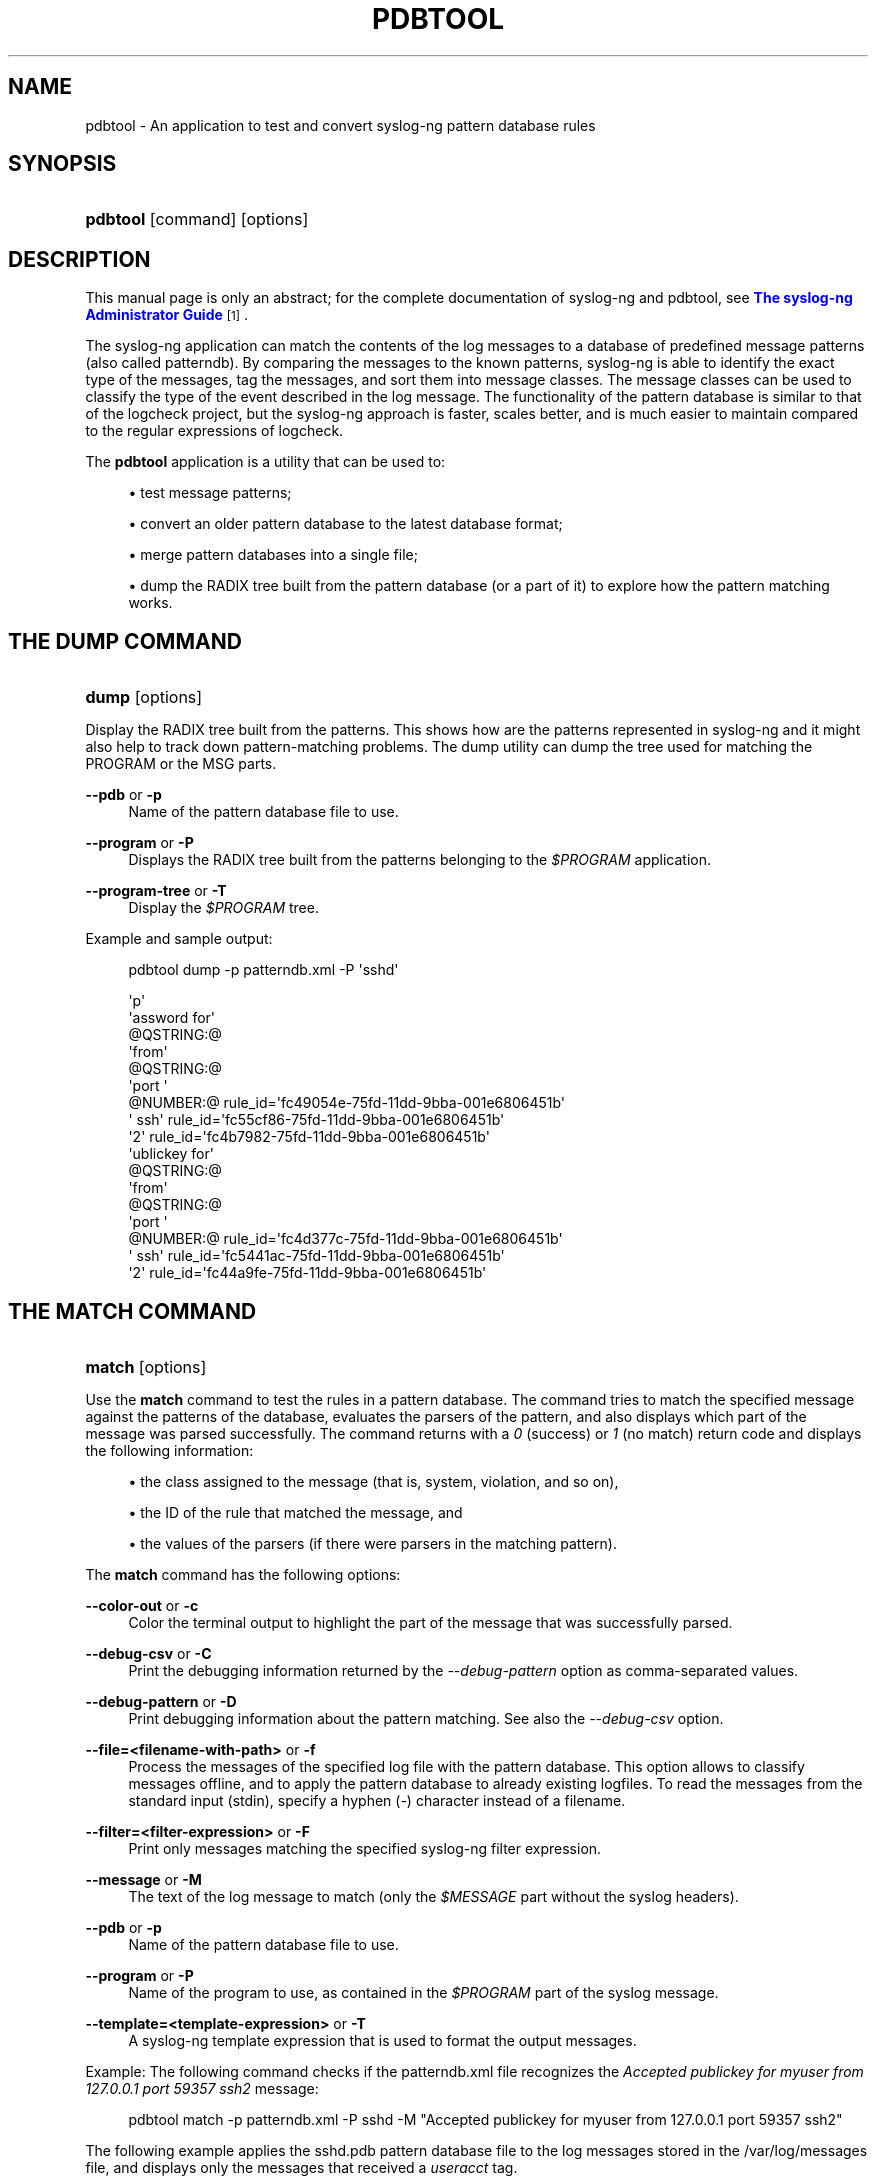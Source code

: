 '\" t
.\"     Title: pdbtool
.\"    Author: [see the "Author" section]
.\" Generator: DocBook XSL Stylesheets v1.76.1 <http://docbook.sf.net/>
.\"      Date: 07/28/2013
.\"    Manual: The pdbtool manual page
.\"    Source: syslog-ng Open Source Edition 3.3
.\"  Language: English
.\"
.TH "PDBTOOL" "1" "07/28/2013" "syslog\-ng Open Source Edition" "The pdbtool manual page"
.\" -----------------------------------------------------------------
.\" * Define some portability stuff
.\" -----------------------------------------------------------------
.\" ~~~~~~~~~~~~~~~~~~~~~~~~~~~~~~~~~~~~~~~~~~~~~~~~~~~~~~~~~~~~~~~~~
.\" http://bugs.debian.org/507673
.\" http://lists.gnu.org/archive/html/groff/2009-02/msg00013.html
.\" ~~~~~~~~~~~~~~~~~~~~~~~~~~~~~~~~~~~~~~~~~~~~~~~~~~~~~~~~~~~~~~~~~
.ie \n(.g .ds Aq \(aq
.el       .ds Aq '
.\" -----------------------------------------------------------------
.\" * set default formatting
.\" -----------------------------------------------------------------
.\" disable hyphenation
.nh
.\" disable justification (adjust text to left margin only)
.ad l
.\" -----------------------------------------------------------------
.\" * MAIN CONTENT STARTS HERE *
.\" -----------------------------------------------------------------
.SH "NAME"
pdbtool \- An application to test and convert syslog\-ng pattern database rules
.SH "SYNOPSIS"
.HP \w'\fBpdbtool\fR\ 'u
\fBpdbtool\fR [command] [options]
.SH "DESCRIPTION"
.PP
This manual page is only an abstract; for the complete documentation of syslog\-ng and pdbtool, see
\m[blue]\fB\fBThe syslog\-ng Administrator Guide\fR\fR\m[]\&\s-2\u[1]\d\s+2\&.
.PP
The syslog\-ng application can match the contents of the log messages to a database of predefined message patterns (also called patterndb)\&. By comparing the messages to the known patterns, syslog\-ng is able to identify the exact type of the messages, tag the messages, and sort them into message classes\&. The message classes can be used to classify the type of the event described in the log message\&. The functionality of the pattern database is similar to that of the logcheck project, but the syslog\-ng approach is faster, scales better, and is much easier to maintain compared to the regular expressions of logcheck\&.
.PP
The
\fBpdbtool\fR
application is a utility that can be used to:
.sp
.RS 4
.ie n \{\
\h'-04'\(bu\h'+03'\c
.\}
.el \{\
.sp -1
.IP \(bu 2.3
.\}
test message patterns;
.RE
.sp
.RS 4
.ie n \{\
\h'-04'\(bu\h'+03'\c
.\}
.el \{\
.sp -1
.IP \(bu 2.3
.\}
convert an older pattern database to the latest database format;
.RE
.sp
.RS 4
.ie n \{\
\h'-04'\(bu\h'+03'\c
.\}
.el \{\
.sp -1
.IP \(bu 2.3
.\}
merge pattern databases into a single file;
.RE
.sp
.RS 4
.ie n \{\
\h'-04'\(bu\h'+03'\c
.\}
.el \{\
.sp -1
.IP \(bu 2.3
.\}
dump the RADIX tree built from the pattern database (or a part of it) to explore how the pattern matching works\&.
.RE
.SH "THE DUMP COMMAND"
.HP \w'\fBdump\fR\ 'u
\fBdump\fR [options]
.PP
Display the RADIX tree built from the patterns\&. This shows how are the patterns represented in syslog\-ng and it might also help to track down pattern\-matching problems\&. The dump utility can dump the tree used for matching the PROGRAM or the MSG parts\&.
.PP
\fB\-\-pdb\fR or \fB\-p\fR
.RS 4
Name of the pattern database file to use\&.
.RE
.PP
\fB\-\-program\fR or \fB\-P\fR
.RS 4
Displays the RADIX tree built from the patterns belonging to the
\fI$PROGRAM\fR
application\&.
.RE
.PP
\fB\-\-program\-tree\fR or \fB\-T\fR
.RS 4
Display the
\fI$PROGRAM\fR
tree\&.
.RE
.PP
Example and sample output:
.sp
.if n \{\
.RS 4
.\}
.nf
pdbtool dump \-p patterndb\&.xml  \-P \*(Aqsshd\*(Aq
.fi
.if n \{\
.RE
.\}
.sp

.sp
.if n \{\
.RS 4
.\}
.nf
\*(Aqp\*(Aq
   \*(Aqassword for\*(Aq
     @QSTRING:@
       \*(Aqfrom\*(Aq
        @QSTRING:@
          \*(Aqport \*(Aq
            @NUMBER:@ rule_id=\*(Aqfc49054e\-75fd\-11dd\-9bba\-001e6806451b\*(Aq
              \*(Aq ssh\*(Aq rule_id=\*(Aqfc55cf86\-75fd\-11dd\-9bba\-001e6806451b\*(Aq
                 \*(Aq2\*(Aq rule_id=\*(Aqfc4b7982\-75fd\-11dd\-9bba\-001e6806451b\*(Aq
    \*(Aqublickey for\*(Aq
      @QSTRING:@
        \*(Aqfrom\*(Aq
         @QSTRING:@
           \*(Aqport \*(Aq
             @NUMBER:@ rule_id=\*(Aqfc4d377c\-75fd\-11dd\-9bba\-001e6806451b\*(Aq
               \*(Aq ssh\*(Aq rule_id=\*(Aqfc5441ac\-75fd\-11dd\-9bba\-001e6806451b\*(Aq
                  \*(Aq2\*(Aq rule_id=\*(Aqfc44a9fe\-75fd\-11dd\-9bba\-001e6806451b\*(Aq
              
.fi
.if n \{\
.RE
.\}
.SH "THE MATCH COMMAND"
.HP \w'\fBmatch\fR\ 'u
\fBmatch\fR [options]
.PP
Use the
\fBmatch\fR
command to test the rules in a pattern database\&. The command tries to match the specified message against the patterns of the database, evaluates the parsers of the pattern, and also displays which part of the message was parsed successfully\&. The command returns with a
\fI0\fR
(success) or
\fI1\fR
(no match) return code and displays the following information:
.sp
.RS 4
.ie n \{\
\h'-04'\(bu\h'+03'\c
.\}
.el \{\
.sp -1
.IP \(bu 2.3
.\}
the class assigned to the message (that is, system, violation, and so on),
.RE
.sp
.RS 4
.ie n \{\
\h'-04'\(bu\h'+03'\c
.\}
.el \{\
.sp -1
.IP \(bu 2.3
.\}
the ID of the rule that matched the message, and
.RE
.sp
.RS 4
.ie n \{\
\h'-04'\(bu\h'+03'\c
.\}
.el \{\
.sp -1
.IP \(bu 2.3
.\}
the values of the parsers (if there were parsers in the matching pattern)\&.
.RE
.PP
The
\fBmatch\fR
command has the following options:
.PP
\fB\-\-color\-out \fR or \fB\-c\fR
.RS 4
Color the terminal output to highlight the part of the message that was successfully parsed\&.
.RE
.PP
\fB\-\-debug\-csv\fR or \fB\-C\fR
.RS 4
Print the debugging information returned by the
\fI\-\-debug\-pattern\fR
option as comma\-separated values\&.
.RE
.PP
\fB\-\-debug\-pattern\fR or \fB\-D\fR
.RS 4
Print debugging information about the pattern matching\&. See also the
\fI\-\-debug\-csv\fR
option\&.
.RE
.PP
\fB\-\-file=<filename\-with\-path>\fR or \fB\-f\fR
.RS 4
Process the messages of the specified log file with the pattern database\&. This option allows to classify messages offline, and to apply the pattern database to already existing logfiles\&. To read the messages from the standard input (stdin), specify a hyphen (\fI\-\fR) character instead of a filename\&.
.RE
.PP
\fB\-\-filter=<filter\-expression>\fR or \fB\-F\fR
.RS 4
Print only messages matching the specified syslog\-ng filter expression\&.
.RE
.PP
\fB\-\-message\fR or \fB\-M\fR
.RS 4
The text of the log message to match (only the
\fI$MESSAGE\fR
part without the syslog headers)\&.
.RE
.PP
\fB\-\-pdb\fR or \fB\-p\fR
.RS 4
Name of the pattern database file to use\&.
.RE
.PP
\fB\-\-program\fR or \fB\-P\fR
.RS 4
Name of the program to use, as contained in the
\fI$PROGRAM\fR
part of the syslog message\&.
.RE
.PP
\fB\-\-template=<template\-expression>\fR or \fB\-T\fR
.RS 4
A syslog\-ng template expression that is used to format the output messages\&.
.RE
.PP
Example: The following command checks if the
patterndb\&.xml
file recognizes the
\fIAccepted publickey for myuser from 127\&.0\&.0\&.1 port 59357 ssh2\fR
message:
.sp
.if n \{\
.RS 4
.\}
.nf
pdbtool match \-p patterndb\&.xml \-P sshd \-M "Accepted publickey for myuser from 127\&.0\&.0\&.1 port 59357 ssh2"
.fi
.if n \{\
.RE
.\}
.PP
The following example applies the
sshd\&.pdb
pattern database file to the log messages stored in the
/var/log/messages
file, and displays only the messages that received a
\fIuseracct\fR
tag\&.
.sp
.if n \{\
.RS 4
.\}
.nf
pdbtool match \-p sshd\&.pdb \e
  \(enfile /var/log/messages \e
  \(enfilter \(oqtags(\(lqusracct\(rq);\(cq 
.fi
.if n \{\
.RE
.\}
.SH "THE MERGE COMMAND"
.HP \w'\fBmerge\fR\ 'u
\fBmerge\fR [options]
.PP
Use the
\fBmerge\fR
command to combine separate pattern database files into a single file (pattern databases are usually stored in separate files per applications to simplify maintenance)\&. If a file uses an older database format, it is automatically updated to the latest format (V3)\&. See the
\m[blue]\fB\fBThe syslog\-ng Administrator Guide\fR\fR\m[]\&\s-2\u[1]\d\s+2
for details on the different pattern database versions\&.
.PP
\fB\-\-directory\fR or \fB\-D\fR
.RS 4
The directory that contains the pattern database XML files to be merged\&.
.RE
.PP
\fB\-\-glob\fR or \fB\-G\fR
.RS 4
Specify filenames to be merged using a glob pattern, for example, using wildcards\&. For details on glob patterns, see
\fBman glob\fR\&. This pattern is applied only to the filenames, and not on directory names\&.
.RE
.PP
\fB\-\-pdb\fR or \fB\-p\fR
.RS 4
Name of the output pattern database file\&.
.RE
.PP
\fB\-\-recursive\fR or \fB\-r\fR
.RS 4
Merge files from subdirectories as well\&.
.RE
.PP
Example:
.sp
.if n \{\
.RS 4
.\}
.nf
pdbtool merge \-\-recursive \-\-directory /home/me/mypatterns/  \-\-pdb /var/lib/syslog\-ng/patterndb\&.xml
.fi
.if n \{\
.RE
.\}
.sp

Currently it is not possible to convert a file without merging, so if you only want to convert an older pattern database file to the latest format, you have to copy it into an empty directory\&.
.SH "THE PATTERNIZE COMMAND"
.HP \w'\fBpatternize\fR\ 'u
\fBpatternize\fR [options]
.PP
Automatically create a pattern database from a log file containing a large number of log messages\&. The resulting pattern database is printed to the standard output (stdout)\&. The
\fBpdbtool patternize\fR
command uses a data clustering technique to find similar log messages and replacing the differing parts with
\fI@ESTRING:: @\fR
parsers\&. For details on pattern databases and message parsers, see the
\m[blue]\fB\fBThe syslog\-ng Administrator Guide\fR\fR\m[]\&\s-2\u[1]\d\s+2\&. The
\fBpatternize\fR
command is available only in syslog\-ng OSE version 3\&.2 and later\&.
.PP
\fB\-\-file=<path>\fR or \fB\-f\fR
.RS 4
The logfile containing the log messages to create patterns from\&. To receive the log messages from the standard input (stdin), use
\fI\-\fR\&.
.RE
.PP
\fB\-\-iterate\-outliers\fR or \fB\-o\fR
.RS 4
Recursively iterate on the log lines to cover as many log messages with patterns as possible\&.
.RE
.PP
\fB\-\-named\-parsers\fR or \fB\-n\fR
.RS 4
The number of example log messages to include in the pattern database for every pattern\&. Default value:
\fI1\fR
.RE
.PP
\fB\-\-samples=<number\-of\-samples>\fR
.RS 4
Include a generated name in the parsers, for example,
\fI\&.dict\&.string1\fR,
\fI\&.dict\&.string2\fR, and so on\&.
.RE
.PP
\fB\-\-support=<number>\fR or \fB\-S\fR
.RS 4
A pattern is added to the output pattern database if at least the specified percentage of log messages from the input logfile match the pattern\&. For example, if the input logfile contains 1000 log messages and the
\fI\-\-support=3\&.0\fR
option is used, a pattern is created only if the pattern matches at least 3 percent of the log messages (that is, 30 log messages)\&. If patternize does not create enough patterns, try to decrease the support value\&.
.sp
Default value:
\fI4\&.0\fR
.RE
.PP
Example:
.sp
.if n \{\
.RS 4
.\}
.nf
pdbtool patternize \-\-support=2\&.5 \-\-file=/var/log/messages
.fi
.if n \{\
.RE
.\}
.SH "THE TEST COMMAND"
.HP \w'\fBtest\fR\ 'u
\fBtest\fR [options]
.PP
Use the
\fBtest\fR
command to validate a pattern database XML file\&. Note that you must have the
\fBxmllint\fR
application installed\&. The
\fBtest\fR
command is available only in syslog\-ng OSE version 3\&.2 and later\&.
.PP
\fB\-\-validate\fR
.RS 4
Validate a pattern database XML file\&.
.RE
.PP
Example:
.sp
.if n \{\
.RS 4
.\}
.nf
pdbtool test \-\-validate /home/me/mypatterndb\&.pdb
.fi
.if n \{\
.RE
.\}
.SH "FILES"
.PP

/home/plagueis/install_afmysql/bin/pdbtool
.PP

/home/plagueis/install_afmysql/etc/syslog\-ng/syslog\-ng\&.conf
.SH "SEE ALSO"
.PP

\m[blue]\fB\fBThe syslog\-ng Administrator Guide\fR\fR\m[]\&\s-2\u[1]\d\s+2
.PP

\fBsyslog\-ng\&.conf\fR(5)
.PP

\fBsyslog\-ng\fR(8)
.PP
\m[blue]\fB\fBThe syslog\-ng OSE 3\&.3 Administrator Guide\fR\fR\m[]\&\s-2\u[1]\d\s+2
.PP
If you experience any problems or need help with syslog\-ng, visit
\m[blue]\fBvisit the syslog\-ng wiki\fR\m[]\&\s-2\u[2]\d\s+2
or the
\m[blue]\fB\fBsyslog\-ng mailing list\fR\fR\m[]\&\s-2\u[3]\d\s+2\&.
.PP
For news and notifications about of syslog\-ng, visit the
\m[blue]\fB\fBsyslog\-ng Insider Blog\fR\fR\m[]\&\s-2\u[4]\d\s+2\&.
.SH "AUTHOR"
.PP
This manual page was written by the BalaBit Documentation Team <documentation@balabit\&.com>\&.
.SH "COPYRIGHT"
.SS ""
.PP
The authors grant permission to copy, distribute and/or modify this manual page under the terms of the GNU General Public License Version 2 or newer (GPL v2+)\&.
.SH "NOTES"
.IP " 1." 4

          \fBThe syslog-ng Administrator Guide\fR
        
.RS 4
\%http://www.balabit.com/support/documentation/
.RE
.IP " 2." 4
visit the syslog-ng wiki
.RS 4
\%http://www.balabit.com/wiki/syslog-ng-faq
.RE
.IP " 3." 4
\fBsyslog-ng mailing list\fR
.RS 4
\%https://lists.balabit.hu/mailman/listinfo/syslog-ng
.RE
.IP " 4." 4
\fBsyslog-ng Insider Blog\fR
.RS 4
\%http://insider.blogs.balabit.com
.RE
